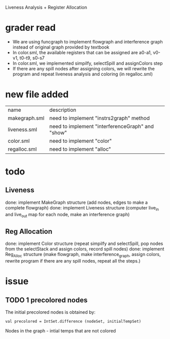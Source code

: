 #+TITLE Liveness and Register Allocation
#+DATE <2023-04>
#+TODO: TODO INPROCESS UNSURE DONE

Liveness Analysis + Register Allocation

* grader read
+ We are using funcgraph to implement flowgraph and interference graph instead of original graph provided by textbook
+ In color.sml, the available registers that can be assigned are a0-a1, v0-v1, t0-t9, s0-s7
+ In color.sml, we implemented simpilfy, selectSpill and assignColors step
+ If there are any spill nodes after assigning colors, we will rewrite the program and repeat liveness analysis and coloring (in regalloc.sml)

* new file added

| name          | description                                         |
| makegraph.sml | need to implement "instrs2graph" method             |
| liveness.sml  | need to implement "interferenceGraph" and "show"    |
| color.sml     | need to implement "color"                           |
| regalloc.sml  | need to implement "alloc"                           |

* todo

** Liveness
done: implement MakeGraph structure (add nodes, edges to make a complete flowgraph)
done: implement Liveness structure (computer live_in and live_out map for each node, make an interference graph)

** Reg Allocation
done: implement Color structure (repeat simpilfy and selectSpill, pop nodes from the selectStack and assign colors, record spill nodes)
done: implement Reg_Alloc structure (make flowgraph, make interference_graph, assign colors, rewrite program if there are any spill nodes, repeat all the steps.)

* issue

** TODO 1 precolored nodes

The initial precolored nodes is obtained by:
#+BEGIN_SRC
val precolored = IntSet.difference (nodeSet, initialTempSet)
#+END_SRC

Nodes in the graph - intial temps that are not colored



